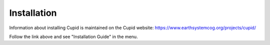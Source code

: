 Installation
============

Information about installing Cupid is maintained on the Cupid website:
https://www.earthsystemcog.org/projects/cupid/

Follow the link above and see "Installation Guide" in the menu.